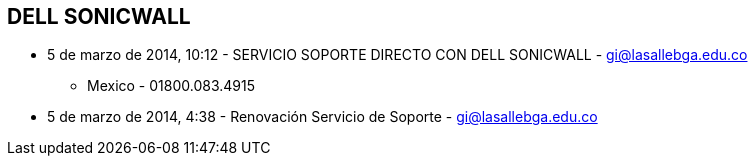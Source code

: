 [[empresas-sonicwall]]

////
a=&#225; e=&#233; i=&#237; o=&#243; u=&#250;

A=&#193; E=&#201; I=&#205; O=&#211; U=&#218;

n=&#241; N=&#209;
////

== DELL SONICWALL

*  5 de marzo de 2014, 10:12 - SERVICIO SOPORTE DIRECTO CON DELL SONICWALL - https://mail.google.com/mail/u/0/?shva=1#inbox/14492cda133ffe52[gi@lasallebga.edu.co]

** Mexico - 01800.083.4915 

*  5 de marzo de 2014, 4:38 - Renovaci&#243;n Servicio de Soporte - https://mail.google.com/mail/u/0/?shva=1#inbox/144919bdcaa06d6e[gi@lasallebga.edu.co]


